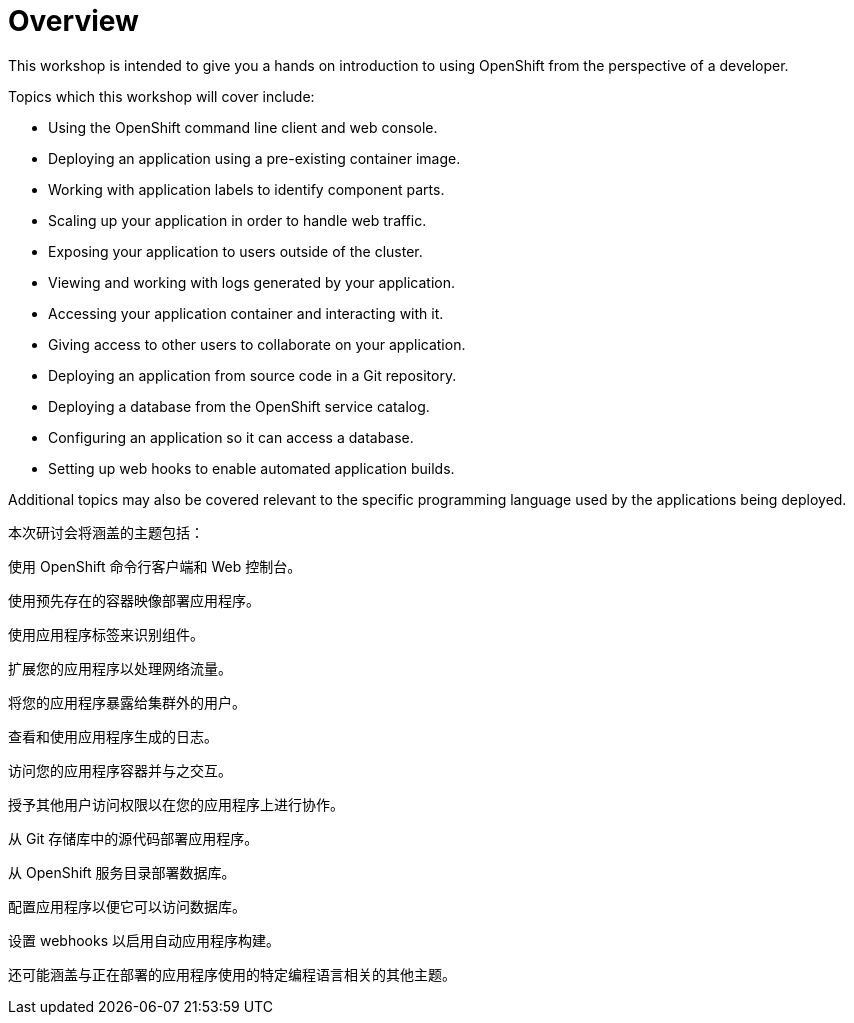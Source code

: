 = Overview
:navtitle: Overview

This workshop is intended to give you a hands on introduction to using OpenShift from the perspective of a developer.

Topics which this workshop will cover include:

* Using the OpenShift command line client and web console.
* Deploying an application using a pre-existing container image.
* Working with application labels to identify component parts.
* Scaling up your application in order to handle web traffic.
* Exposing your application to users outside of the cluster.
* Viewing and working with logs generated by your application.
* Accessing your application container and interacting with it.
* Giving access to other users to collaborate on your application.
* Deploying an application from source code in a Git repository.
* Deploying a database from the OpenShift service catalog.
* Configuring an application so it can access a database.
* Setting up web hooks to enable automated application builds.

Additional topics may also be covered relevant to the specific programming language used by the applications being deployed.

本次研讨会将涵盖的主题包括：

使用 OpenShift 命令行客户端和 Web 控制台。

使用预先存在的容器映像部署应用程序。

使用应用程序标签来识别组件。

扩展您的应用程序以处理网络流量。

将您的应用程序暴露给集群外的用户。

查看和使用应用程序生成的日志。

访问您的应用程序容器并与之交互。

授予其他用户访问权限以在您的应用程序上进行协作。

从 Git 存储库中的源代码部署应用程序。

从 OpenShift 服务目录部署数据库。

配置应用程序以便它可以访问数据库。

设置 webhooks 以启用自动应用程序构建。

还可能涵盖与正在部署的应用程序使用的特定编程语言相关的其他主题。
